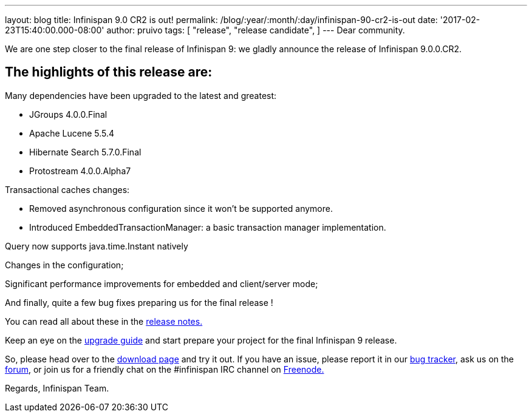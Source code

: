---
layout: blog
title: Infinispan 9.0 CR2 is out!
permalink: /blog/:year/:month/:day/infinispan-90-cr2-is-out
date: '2017-02-23T15:40:00.000-08:00'
author: pruivo
tags: [
"release",
"release candidate",
]
---
Dear community.

We are one step closer to the final release of Infinispan 9: we gladly
announce the release of Infinispan 9.0.0.CR2.


== The highlights of this release are:

Many dependencies have been upgraded to the latest and greatest:

* JGroups 4.0.0.Final
* Apache Lucene 5.5.4
* Hibernate Search 5.7.0.Final
* Protostream 4.0.0.Alpha7

Transactional caches changes:

* Removed asynchronous configuration since it won't be supported
anymore.
* Introduced EmbeddedTransactionManager: a basic transaction manager
implementation.

Query now supports java.time.Instant natively

Changes in the configuration;

Significant performance improvements for embedded and client/server
mode;

And finally, quite a few bug fixes preparing us for the final release !



You can read all about these in
the https://issues.jboss.org/secure/ReleaseNote.jspa?projectId=12310799&version=12330030[release
notes.]

Keep an eye on
the  https://infinispan.org/docs/dev/upgrading/upgrading.html[upgrade
guide] and start prepare your project for the final Infinispan 9
release.


So, please head over to the  https://infinispan.org/download/[download
page] and try it out. If you have an issue, please report it in
our https://issues.jboss.org/projects/ISPN/summary[bug tracker], ask us
on the https://developer.jboss.org/en/infinispan/content[forum], or join
us for a friendly chat on the #infinispan IRC channel
on http://webchat.freenode.net/[Freenode.]

Regards,
Infinispan Team.
